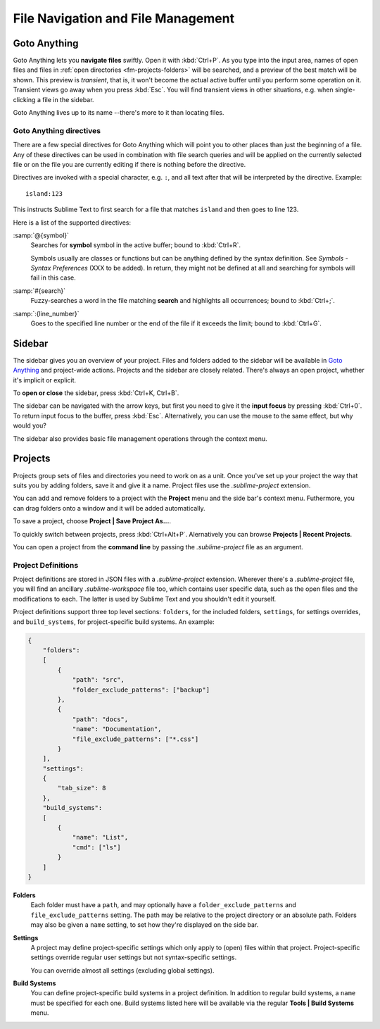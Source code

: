 ===================================
File Navigation and File Management
===================================

.. _fm-goto-anything:

Goto Anything
=============

Goto Anything lets you **navigate files** swiftly. Open it with :kbd:`Ctrl+P`.
As you type into the input area, names of open files and files in :ref:`open
directories <fm-projects-folders>` will be searched, and a preview of the best match will be shown.
This preview is *transient*, that is, it won't become the actual active buffer
until you perform some operation on it. Transient views go away when you press
:kbd:`Esc`. You will find transient views in other situations, e.g. when
single-clicking a file in the sidebar.

Goto Anything lives up to its name --there's more to it than locating files.


.. _fm-goto-directives:

Goto Anything directives
------------------------

There are a few special directives for Goto Anything which will point you to
other places than just the beginning of a file. Any of these directives can be
used in combination with file search queries and will be applied on the
currently selected file or on the file you are currently editing if there is
nothing before the directive.

Directives are invoked with a special character, e.g. ``:``, and all text after
that will be interpreted by the directive. Example::

    island:123

This instructs Sublime Text to first search for a file that matches ``island``
and then goes to line 123.

Here is a list of the supported directives:

:samp:`@{symbol}`
    Searches for **symbol** symbol in the active buffer; bound to :kbd:`Ctrl+R`.

    Symbols usually are classes or functions but can be anything defined by the
    syntax definition. See *Symbols - Syntax Preferences* (XXX to be added). In
    return, they might not be defined at all and searching for symbols will fail
    in this case.

:samp:`#{search}`
    Fuzzy-searches a word in the file matching **search** and highlights all
    occurrences; bound to :kbd:`Ctrl+;`.

:samp:`:{line_number}`
    Goes to the specified line number or the end of the file if it exceeds the
    limit; bound to :kbd:`Ctrl+G`.


.. _fm-sidebar:

Sidebar
=======

The sidebar gives you an overview of your project. Files and folders added to
the sidebar will be available in `Goto Anything`_ and project-wide actions.
Projects and the sidebar are closely related. There's always an open project,
whether it's implicit or explicit.

To **open or close** the sidebar, press :kbd:`Ctrl+K, Ctrl+B`.

The sidebar can be navigated with the arrow keys, but first you need to give
it the **input focus** by pressing :kbd:`Ctrl+0`. To return input focus to the
buffer, press :kbd:`Esc`. Alternatively, you can use the mouse to the same
effect, but why would you?

The sidebar also provides basic file management operations through the context
menu.


.. _fm-projects:

Projects
========

Projects group sets of files and directories you need to work on as a unit.
Once you've set up your project the way that suits you by adding folders, save
it and give it a name. Project files use the *.sublime-project* extension.

.. _fm-projects-folders:

You can add and remove folders to a project with the **Project** menu and the
side bar's context menu. Futhermore, you can drag folders onto a window and it
will be added automatically.

To save a project, choose **Project | Save Project As...**.

To quickly switch between projects, press :kbd:`Ctrl+Alt+P`. Alernatively you
can browse **Projects | Recent Projects**.

You can open a project from the **command line** by passing the
*.sublime-project* file as an argument.



Project Definitions
-------------------

Project definitions are stored in JSON files with a *.sublime-project*
extension. Wherever there's a *.sublime-project* file, you will find an
ancillary *.sublime-workspace* file too, which contains user specific data, such
as the open files and the modifications to each. The latter is used by Sublime
Text and you shouldn't edit it yourself.

Project definitions support three top level sections: ``folders``, for the
included folders, ``settings``, for settings overrides, and
``build_systems``, for project-specific build systems. An example:

.. sourcecode:: javascript

    {
        "folders":
        [
            {
                "path": "src",
                "folder_exclude_patterns": ["backup"]
            },
            {
                "path": "docs",
                "name": "Documentation",
                "file_exclude_patterns": ["*.css"]
            }
        ],
        "settings":
        {
            "tab_size": 8
        },
        "build_systems":
        [
            {
                "name": "List",
                "cmd": ["ls"]
            }
        ]
    }


**Folders**
    Each folder must have a ``path``, and may optionally have a
    ``folder_exclude_patterns`` and ``file_exclude_patterns`` setting. The path
    may be relative to the project directory or an absolute path. Folders
    may also be given a ``name`` setting, to set how they're displayed on the
    side bar.

**Settings**
    A project may define project-specific settings which only apply to (open)
    files within that project. Project-specific settings override regular user
    settings but not syntax-specific settings.

    You can override almost all settings (excluding global settings).

    .. seealso::

        :ref:`settings-hierarchy`
            A detailed example for the order of precedence for settings.
        :doc:`Settings - Reference </reference/settings>`
            Reference of available settings.

**Build Systems**
    You can define project-specific build systems in a project definition. In
    addition to regular build systems, a ``name`` must be specified for each
    one. Build systems listed here will be available via the regular **Tools |
    Build Systems** menu.

    .. seealso::

        :doc:`Build Systems - Reference </reference/build_systems>`
            Documentation on build systems and their options.